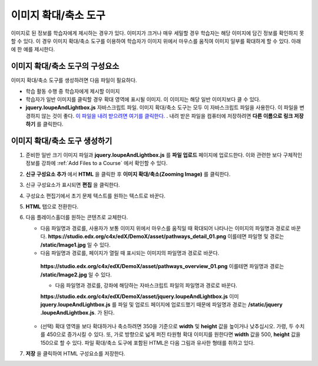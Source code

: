 .. _Zooming Image:

##################
이미지 확대/축소 도구
##################

이미지로 된 정보를 학습자에게 제시하는 경우가 있다. 이미지가 크거나 매우 세밀할 경우 학습자는 해당 이미지에 담긴 정보를 확인하지 못할 수 있다. 이 경우 이미지 확대/축소 도구를 이용하여 학습자가 이미지 위에서 마우스를 움직여 이미지 일부를 확대하게 할 수 있다. 아래에 한 예를 제시한다.

.. image:: ../../../shared/building_and_running_chapters/Images/Zooming_Image.png
  :alt: Example zooming image tool showing a chemistry exercise

***********************************
이미지 확대/축소 도구의 구성요소
***********************************

이미지 확대/축소 도구를 생성하려면 다음 파일이 필요하다.

* 학습 활동 수행 중 학습자에게 제시할 이미지
* 학습자가 일반 이미지를 클릭할 경우 확대 영역에 표시될 이미지. 이 이미지는 해당 일반 이미지보다 클 수 있다.
*  **jquery.loupeAndLightbox.js** 자바스크립트 파일. 이미지 확대/축소 도구는 모두 이 자바스크립트 파일을 사용한다. 이 파일을 변경하지 않는 것이 좋다. `이 파일을 내려 받으려면 여기를 클릭한다. <http://files.edx.org/jquery.loupeAndLightbox.js>`_ . 내려 받은 파일을 컴퓨터에 저장하려면 **다른 이름으로 링크 저장하기** 를 클릭한다.  

****************************
이미지 확대/축소 도구 생성하기
****************************

#. 준비한 일반 크기 이미지 파일과 **jquery.loupeAndLightbox.js** 를  **파일 업로드** 페이지에 업로드한다. 이와 관련한 보다 구체적인 정보를 강좌에 :ref:`Add Files to a Course` 에서 확인할 수 있다.  

#. **신규 구성요소 추가** 에서 **HTML** 을 클릭한 후 **이미지 확대/축소(Zooming Image)** 를 클릭한다. 

#. 신규 구성요소가 표시되면 **편집** 을 클릭한다.

#. 구성요소 편집기에서 초기 문제 텍스트를 원하는 텍스트로 바꾼다.

#. **HTML** 탭으로 전환한다. 

#. 다음 플레이스홀더를 원하는 콘텐츠로 교체한다.

   - 다음 파일명과 경로를, 사용자가 보통 이미지 위에서 마우스를 움직일 때 확대되어 나타나는 이미지의 파일명과 경로로 바꾼다.
     **https://studio.edx.org/c4x/edX/DemoX/asset/pathways_detail_01.png**
     이를테면 파일명 및 경로는 **/static/Image1.jpg** 일 수 있다. 

   -  다음 파일명과 경로를, 페이지가 열릴 때 표시되는 이미지의 파일명과 경로로 바꾼다.
     **https://studio.edx.org/c4x/edX/DemoX/asset/pathways_overview_01.png**
     이를테면 파일명과 경로는 **/static/Image2.jpg** 일 수 있다. 
     
     - 다음 파일명과 경로를, 강좌에 해당하는 자바스크립트 파일의 파일명과 경로로 바꾼다.
     **https://studio.edx.org/c4x/edX/DemoX/asset/jquery.loupeAndLightbox.js**
     이미 **jquery.loupeAndLightbox.js** 를 파일 및 업로드 페이지에 업로드했기 때문에 파일명과 경로는 **/static/jquery
     .loupeAndLightbox.js**. 가 된다.  

   - (선택) 확대 영역을 보다 확대하거나 축소하려면 350을 기준으로 **width** 및 **height** 값을 높이거나 낮추십시오. 가령, 두      수치를 450으로 증가시킬 수 있다. 또, 가로 방향으로 넓게 퍼진 타원형 확대 이미지를 원한다면 **width** 값을 500, **height** 값을 150으로 할 수 있다. 파일 확대/축소 도구에 포함된 HTML은 다음 그림과 유사한 형태를 취하고 있다.
  
   .. image:: ../../../shared/building_and_running_chapters/Images/ZoomingImage_Modified.png
     :alt: Example HTML for a zooming image tool

#.  **저장** 을 클릭하여 HTML 구성요소를 저장한다. 


